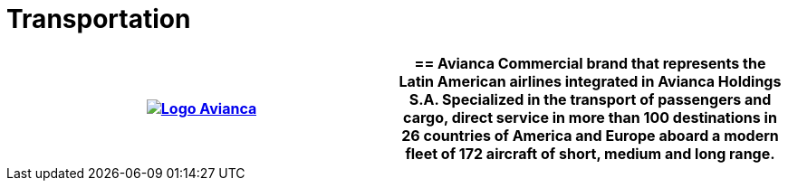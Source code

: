:slug: customers/transportation/
:category: customers
:description: FLUID is a company focused on information security, ethical hacking, penetration testing and vulnerabilities detection in applications with over 18 years of experience in the colombian market. In this page we present our contributions to the transportation sector.
:keywords: FLUID, Information, Security, Transportation, Ethical Hacking, Pentesting.
:translate: clientes/transporte/

= Transportation

[role="transportation tb-alt"]
[cols=2, frame="none"]
|====
a|image:logo-avianca.png[alt="Logo Avianca",link="https://www.avianca.com/co/es/"]

a|== Avianca

Commercial brand that represents the Latin American airlines
integrated in Avianca Holdings S.A.
Specialized in the transport of passengers and cargo,
direct service in more than 100 destinations
in 26 countries of America and Europe
aboard a modern fleet of 172 aircraft
of short, medium and long range.

|====
